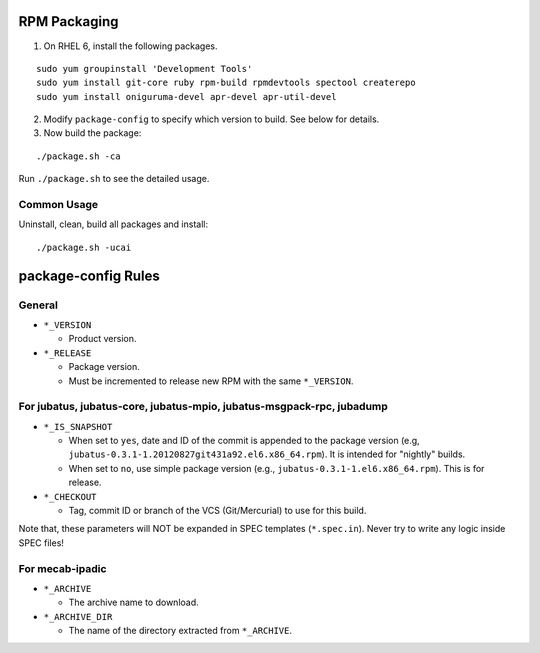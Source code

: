 RPM Packaging
=============

1. On RHEL 6, install the following packages.

::

  sudo yum groupinstall 'Development Tools'
  sudo yum install git-core ruby rpm-build rpmdevtools spectool createrepo
  sudo yum install oniguruma-devel apr-devel apr-util-devel

2. Modify ``package-config`` to specify which version to build. See below for details.

3. Now build the package:

::

 ./package.sh -ca

Run ``./package.sh`` to see the detailed usage.


Common Usage
------------

Uninstall, clean, build all packages and install:

::

 ./package.sh -ucai


package-config Rules
====================

General
-------

* ``*_VERSION``

  - Product version.

* ``*_RELEASE``

  - Package version.
  - Must be incremented to release new RPM with the same ``*_VERSION``.

For jubatus, jubatus-core, jubatus-mpio, jubatus-msgpack-rpc, jubadump
---------------------------------------------------------------------------------

* ``*_IS_SNAPSHOT``

  - When set to ``yes``, date and ID of the commit is appended to the package version (e.g, ``jubatus-0.3.1-1.20120827git431a92.el6.x86_64.rpm``). It is intended for "nightly" builds.
  - When set to ``no``, use simple package version (e.g., ``jubatus-0.3.1-1.el6.x86_64.rpm``). This is for release.

* ``*_CHECKOUT``

  - Tag, commit ID or branch of the VCS (Git/Mercurial) to use for this build.

Note that, these parameters will NOT be expanded in SPEC templates (``*.spec.in``).
Never try to write any logic inside SPEC files!

For mecab-ipadic
----------------

* ``*_ARCHIVE``

  - The archive name to download.

* ``*_ARCHIVE_DIR``

  - The name of the directory extracted from ``*_ARCHIVE``.

